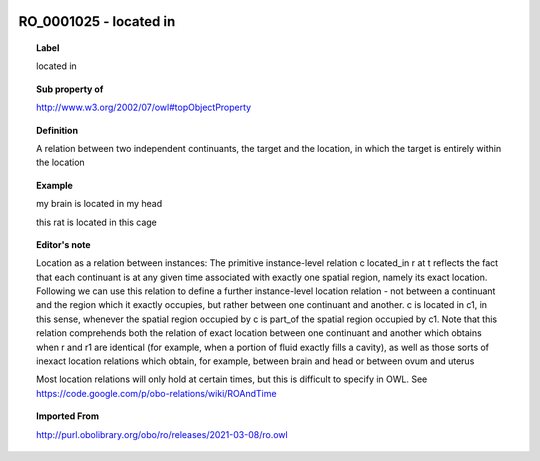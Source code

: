 
  .. index:: 
     single: RO_0001025; located in
     single: located in; RO_0001025

RO_0001025 - located in
====================================================================================

.. topic:: Label

    located in

.. topic:: Sub property of

    http://www.w3.org/2002/07/owl#topObjectProperty

.. topic:: Definition

    A relation between two independent continuants, the target and the location, in which the target is entirely within the location

.. topic:: Example

    my brain is located in my head

    this rat is located in this cage

.. topic:: Editor's note

    Location as a relation between instances: The primitive instance-level relation c located_in r at t reflects the fact that each continuant is at any given time associated with exactly one spatial region, namely its exact location. Following we can use this relation to define a further instance-level location relation - not between a continuant and the region which it exactly occupies, but rather between one continuant and another. c is located in c1, in this sense, whenever the spatial region occupied by c is part_of the spatial region occupied by c1.    Note that this relation comprehends both the relation of exact location between one continuant and another which obtains when r and r1 are identical (for example, when a portion of fluid exactly fills a cavity), as well as those sorts of inexact location relations which obtain, for example, between brain and head or between ovum and uterus

    Most location relations will only hold at certain times, but this is difficult to specify in OWL. See https://code.google.com/p/obo-relations/wiki/ROAndTime

.. topic:: Imported From

    http://purl.obolibrary.org/obo/ro/releases/2021-03-08/ro.owl

